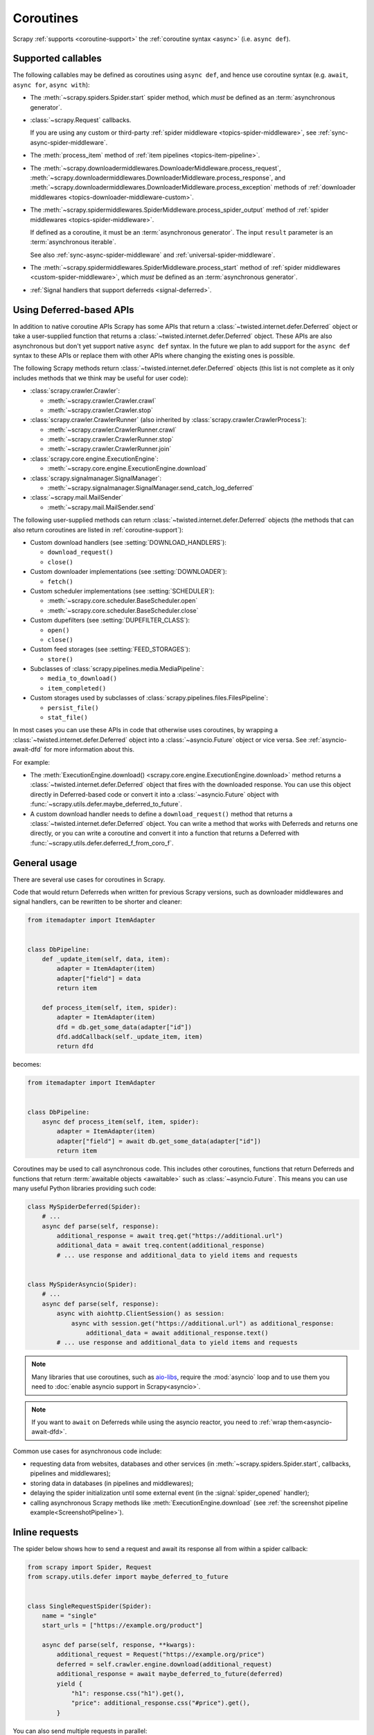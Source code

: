 .. _topics-coroutines:

==========
Coroutines
==========

.. versionadded:: 2.0

Scrapy :ref:`supports <coroutine-support>` the :ref:`coroutine syntax <async>`
(i.e. ``async def``).


.. _coroutine-support:

Supported callables
===================

The following callables may be defined as coroutines using ``async def``, and
hence use coroutine syntax (e.g. ``await``, ``async for``, ``async with``):

-   The :meth:`~scrapy.spiders.Spider.start` spider method, which *must* be
    defined as an :term:`asynchronous generator`.

    .. versionadded: 2.13

-   :class:`~scrapy.Request` callbacks.

    If you are using any custom or third-party :ref:`spider middleware
    <topics-spider-middleware>`, see :ref:`sync-async-spider-middleware`.

    .. versionchanged:: 2.7
       Output of async callbacks is now processed asynchronously instead of
       collecting all of it first.

-   The :meth:`process_item` method of
    :ref:`item pipelines <topics-item-pipeline>`.

-   The
    :meth:`~scrapy.downloadermiddlewares.DownloaderMiddleware.process_request`,
    :meth:`~scrapy.downloadermiddlewares.DownloaderMiddleware.process_response`,
    and
    :meth:`~scrapy.downloadermiddlewares.DownloaderMiddleware.process_exception`
    methods of
    :ref:`downloader middlewares <topics-downloader-middleware-custom>`.

-   The
    :meth:`~scrapy.spidermiddlewares.SpiderMiddleware.process_spider_output`
    method of :ref:`spider middlewares <topics-spider-middleware>`.

    If defined as a coroutine, it must be an :term:`asynchronous generator`.
    The input ``result`` parameter is an :term:`asynchronous iterable`.

    See also :ref:`sync-async-spider-middleware` and
    :ref:`universal-spider-middleware`.

    .. versionadded:: 2.7

-   The :meth:`~scrapy.spidermiddlewares.SpiderMiddleware.process_start` method
    of :ref:`spider middlewares <custom-spider-middleware>`, which *must* be
    defined as an :term:`asynchronous generator`.

    .. versionadded:: 2.13

-   :ref:`Signal handlers that support deferreds <signal-deferred>`.


.. _coroutine-deferred-apis:

Using Deferred-based APIs
=========================

In addition to native coroutine APIs Scrapy has some APIs that return a
:class:`~twisted.internet.defer.Deferred` object or take a user-supplied
function that returns a :class:`~twisted.internet.defer.Deferred` object. These
APIs are also asynchronous but don't yet support native ``async def`` syntax.
In the future we plan to add support for the ``async def`` syntax to these APIs
or replace them with other APIs where changing the existing ones is
possible.

The following Scrapy methods return :class:`~twisted.internet.defer.Deferred`
objects (this list is not complete as it only includes methods that we think
may be useful for user code):

-   :class:`scrapy.crawler.Crawler`:

    - :meth:`~scrapy.crawler.Crawler.crawl`

    - :meth:`~scrapy.crawler.Crawler.stop`

-   :class:`scrapy.crawler.CrawlerRunner` (also inherited by
    :class:`scrapy.crawler.CrawlerProcess`):

    - :meth:`~scrapy.crawler.CrawlerRunner.crawl`

    - :meth:`~scrapy.crawler.CrawlerRunner.stop`

    - :meth:`~scrapy.crawler.CrawlerRunner.join`

-   :class:`scrapy.core.engine.ExecutionEngine`:

    - :meth:`~scrapy.core.engine.ExecutionEngine.download`

-   :class:`scrapy.signalmanager.SignalManager`:

    - :meth:`~scrapy.signalmanager.SignalManager.send_catch_log_deferred`

-   :class:`~scrapy.mail.MailSender`

    - :meth:`~scrapy.mail.MailSender.send`

The following user-supplied methods can return
:class:`~twisted.internet.defer.Deferred` objects (the methods that can also
return coroutines are listed in :ref:`coroutine-support`):

-   Custom download handlers (see :setting:`DOWNLOAD_HANDLERS`):

    - ``download_request()``

    - ``close()``

-   Custom downloader implementations (see :setting:`DOWNLOADER`):

    - ``fetch()``

-   Custom scheduler implementations (see :setting:`SCHEDULER`):

    - :meth:`~scrapy.core.scheduler.BaseScheduler.open`

    - :meth:`~scrapy.core.scheduler.BaseScheduler.close`

-   Custom dupefilters (see :setting:`DUPEFILTER_CLASS`):

    - ``open()``

    - ``close()``

-   Custom feed storages (see :setting:`FEED_STORAGES`):

    - ``store()``

-   Subclasses of :class:`scrapy.pipelines.media.MediaPipeline`:

    - ``media_to_download()``

    - ``item_completed()``

-   Custom storages used by subclasses of
    :class:`scrapy.pipelines.files.FilesPipeline`:

    - ``persist_file()``

    - ``stat_file()``

In most cases you can use these APIs in code that otherwise uses coroutines, by
wrapping a :class:`~twisted.internet.defer.Deferred` object into a
:class:`~asyncio.Future` object or vice versa. See :ref:`asyncio-await-dfd` for
more information about this.

For example:

-   The :meth:`ExecutionEngine.download()
    <scrapy.core.engine.ExecutionEngine.download>` method returns a
    :class:`~twisted.internet.defer.Deferred` object that fires with the
    downloaded response. You can use this object directly in Deferred-based
    code or convert it into a :class:`~asyncio.Future` object with
    :func:`~scrapy.utils.defer.maybe_deferred_to_future`.
-   A custom download handler needs to define a ``download_request()`` method
    that returns a :class:`~twisted.internet.defer.Deferred` object. You can
    write a method that works with Deferreds and returns one directly, or you
    can write a coroutine and convert it into a function that returns a
    Deferred with :func:`~scrapy.utils.defer.deferred_f_from_coro_f`.


General usage
=============

There are several use cases for coroutines in Scrapy.

Code that would return Deferreds when written for previous Scrapy versions,
such as downloader middlewares and signal handlers, can be rewritten to be
shorter and cleaner:

.. code-block:: python

    from itemadapter import ItemAdapter


    class DbPipeline:
        def _update_item(self, data, item):
            adapter = ItemAdapter(item)
            adapter["field"] = data
            return item

        def process_item(self, item, spider):
            adapter = ItemAdapter(item)
            dfd = db.get_some_data(adapter["id"])
            dfd.addCallback(self._update_item, item)
            return dfd

becomes:

.. code-block:: python

    from itemadapter import ItemAdapter


    class DbPipeline:
        async def process_item(self, item, spider):
            adapter = ItemAdapter(item)
            adapter["field"] = await db.get_some_data(adapter["id"])
            return item

Coroutines may be used to call asynchronous code. This includes other
coroutines, functions that return Deferreds and functions that return
:term:`awaitable objects <awaitable>` such as :class:`~asyncio.Future`.
This means you can use many useful Python libraries providing such code:

.. skip: next
.. code-block:: python

    class MySpiderDeferred(Spider):
        # ...
        async def parse(self, response):
            additional_response = await treq.get("https://additional.url")
            additional_data = await treq.content(additional_response)
            # ... use response and additional_data to yield items and requests


    class MySpiderAsyncio(Spider):
        # ...
        async def parse(self, response):
            async with aiohttp.ClientSession() as session:
                async with session.get("https://additional.url") as additional_response:
                    additional_data = await additional_response.text()
            # ... use response and additional_data to yield items and requests

.. note:: Many libraries that use coroutines, such as `aio-libs`_, require the
          :mod:`asyncio` loop and to use them you need to
          :doc:`enable asyncio support in Scrapy<asyncio>`.

.. note:: If you want to ``await`` on Deferreds while using the asyncio reactor,
          you need to :ref:`wrap them<asyncio-await-dfd>`.

Common use cases for asynchronous code include:

* requesting data from websites, databases and other services (in
  :meth:`~scrapy.spiders.Spider.start`, callbacks, pipelines and
  middlewares);
* storing data in databases (in pipelines and middlewares);
* delaying the spider initialization until some external event (in the
  :signal:`spider_opened` handler);
* calling asynchronous Scrapy methods like :meth:`ExecutionEngine.download`
  (see :ref:`the screenshot pipeline example<ScreenshotPipeline>`).

.. _aio-libs: https://github.com/aio-libs


.. _inline-requests:

Inline requests
===============

The spider below shows how to send a request and await its response all from
within a spider callback:

.. code-block:: python

    from scrapy import Spider, Request
    from scrapy.utils.defer import maybe_deferred_to_future


    class SingleRequestSpider(Spider):
        name = "single"
        start_urls = ["https://example.org/product"]

        async def parse(self, response, **kwargs):
            additional_request = Request("https://example.org/price")
            deferred = self.crawler.engine.download(additional_request)
            additional_response = await maybe_deferred_to_future(deferred)
            yield {
                "h1": response.css("h1").get(),
                "price": additional_response.css("#price").get(),
            }

You can also send multiple requests in parallel:

.. code-block:: python

    from scrapy import Spider, Request
    from scrapy.utils.defer import maybe_deferred_to_future
    from twisted.internet.defer import DeferredList


    class MultipleRequestsSpider(Spider):
        name = "multiple"
        start_urls = ["https://example.com/product"]

        async def parse(self, response, **kwargs):
            additional_requests = [
                Request("https://example.com/price"),
                Request("https://example.com/color"),
            ]
            deferreds = []
            for r in additional_requests:
                deferred = self.crawler.engine.download(r)
                deferreds.append(deferred)
            responses = await maybe_deferred_to_future(DeferredList(deferreds))
            yield {
                "h1": response.css("h1::text").get(),
                "price": responses[0][1].css(".price::text").get(),
                "price2": responses[1][1].css(".color::text").get(),
            }


.. _sync-async-spider-middleware:

Mixing synchronous and asynchronous spider middlewares
======================================================

.. versionadded:: 2.7

The output of a :class:`~scrapy.Request` callback is passed as the ``result``
parameter to the
:meth:`~scrapy.spidermiddlewares.SpiderMiddleware.process_spider_output` method
of the first :ref:`spider middleware <topics-spider-middleware>` from the
:ref:`list of active spider middlewares <topics-spider-middleware-setting>`.
Then the output of that ``process_spider_output`` method is passed to the
``process_spider_output`` method of the next spider middleware, and so on for
every active spider middleware.

Scrapy supports mixing :ref:`coroutine methods <async>` and synchronous methods
in this chain of calls.

However, if any of the ``process_spider_output`` methods is defined as a
synchronous method, and the previous ``Request`` callback or
``process_spider_output`` method is a coroutine, there are some drawbacks to
the asynchronous-to-synchronous conversion that Scrapy does so that the
synchronous ``process_spider_output`` method gets a synchronous iterable as its
``result`` parameter:

-   The whole output of the previous ``Request`` callback or
    ``process_spider_output`` method is awaited at this point.

-   If an exception raises while awaiting the output of the previous
    ``Request`` callback or ``process_spider_output`` method, none of that
    output will be processed.

    This contrasts with the regular behavior, where all items yielded before
    an exception raises are processed.

Asynchronous-to-synchronous conversions are supported for backward
compatibility, but they are deprecated and will stop working in a future
version of Scrapy.

To avoid asynchronous-to-synchronous conversions, when defining ``Request``
callbacks as coroutine methods or when using spider middlewares whose
``process_spider_output`` method is an :term:`asynchronous generator`, all
active spider middlewares must either have their ``process_spider_output``
method defined as an asynchronous generator or :ref:`define a
process_spider_output_async method <universal-spider-middleware>`.

.. _sync-async-spider-middleware-users:

For middleware users
--------------------

If you have asynchronous callbacks or use asynchronous-only spider middlewares
you should make sure the asynchronous-to-synchronous conversions
:ref:`described above <sync-async-spider-middleware>` don't happen. To do this,
make sure all spider middlewares you use support asynchronous spider output.
Even if you don't have asynchronous callbacks and don't use asynchronous-only
spider middlewares in your project, it's still a good idea to make sure all
middlewares you use support asynchronous spider output, so that it will be easy
to start using asynchronous callbacks in the future. Because of this, Scrapy
logs a warning when it detects a synchronous-only spider middleware.

If you want to update middlewares you wrote, see the :ref:`following section
<sync-async-spider-middleware-authors>`. If you have 3rd-party middlewares that
aren't yet updated by their authors, you can :ref:`subclass <tut-inheritance>`
them to make them :ref:`universal <universal-spider-middleware>` and use the
subclasses in your projects.

.. _sync-async-spider-middleware-authors:

For middleware authors
----------------------

If you have a spider middleware that defines a synchronous
``process_spider_output`` method, you should update it to support asynchronous
spider output for :ref:`better compatibility <sync-async-spider-middleware>`,
even if you don't yet use it with asynchronous callbacks, especially if you
publish this middleware for other people to use. You have two options for this:

1. Make the middleware asynchronous, by making the ``process_spider_output``
   method an :term:`asynchronous generator`.
2. Make the middleware universal, as described in the :ref:`next section
   <universal-spider-middleware>`.

If your middleware won't be used in projects with synchronous-only middlewares,
e.g. because it's an internal middleware and you know that all other
middlewares in your projects are already updated, it's safe to choose the first
option. Otherwise, it's better to choose the second option.

.. _universal-spider-middleware:

Universal spider middlewares
----------------------------

.. versionadded:: 2.7

To allow writing a spider middleware that supports asynchronous execution of
its ``process_spider_output`` method in Scrapy 2.7 and later (avoiding
:ref:`asynchronous-to-synchronous conversions <sync-async-spider-middleware>`)
while maintaining support for older Scrapy versions, you may define
``process_spider_output`` as a synchronous method and define an
:term:`asynchronous generator` version of that method with an alternative name:
``process_spider_output_async``.

For example:

.. code-block:: python

    class UniversalSpiderMiddleware:
        def process_spider_output(self, response, result, spider):
            for r in result:
                # ... do something with r
                yield r

        async def process_spider_output_async(self, response, result, spider):
            async for r in result:
                # ... do something with r
                yield r

.. note:: This is an interim measure to allow, for a time, to write code that
          works in Scrapy 2.7 and later without requiring
          asynchronous-to-synchronous conversions, and works in earlier Scrapy
          versions as well.

          In some future version of Scrapy, however, this feature will be
          deprecated and, eventually, in a later version of Scrapy, this
          feature will be removed, and all spider middlewares will be expected
          to define their ``process_spider_output`` method as an asynchronous
          generator.

Since 2.13.0, Scrapy provides a base class,
:class:`~scrapy.spidermiddlewares.base.BaseSpiderMiddleware`, which implements
the ``process_spider_output()`` and ``process_spider_output_async()`` methods,
so instead of duplicating the processing code you can override the
``get_processed_request()`` and/or the ``get_processed_item()`` method.
